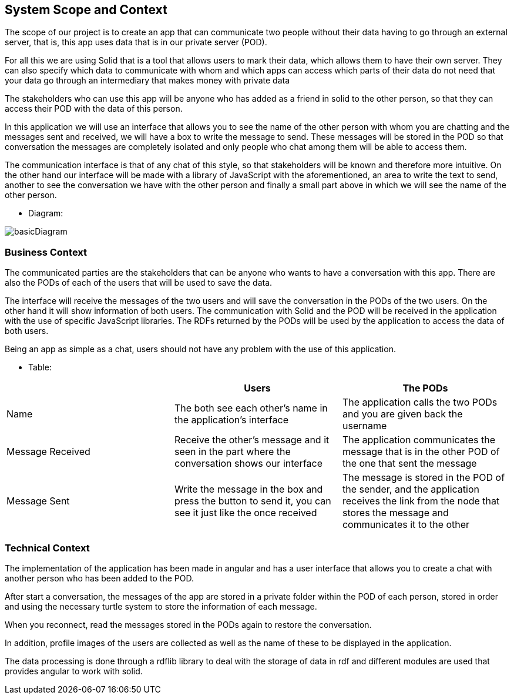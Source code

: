 [[section-system-scope-and-context]]
== System Scope and Context
****
The scope of our project is to create an app that can communicate two people without their data having to go through an external server, that is, this app uses data that is in our private server (POD).

For all this we are using Solid that is a tool that allows users to mark their data, which allows them to have their own server. They can also specify which data to communicate with whom and which apps can access which parts of their data do not need that your data go through an intermediary that makes money with private data

The stakeholders who can use this app will be anyone who has added as a friend in solid to the other person, so that they can access their POD with the data of this person.

In this application we will use an interface that allows you to see the name of the other person with whom you are chatting and the messages sent and received, we will have a box to write the message to send. These messages will be stored in the POD so that conversation the messages are completely isolated and only people who chat among them will be able to access them.

The communication interface is that of any chat of this style, so that stakeholders will be known and therefore more intuitive. On the other hand our interface will be made with a library of JavaScript with the aforementioned, an area to write the text to send, another to see the conversation we have with the other person and finally a small part above in which we will see the name of the other person.

* Diagram: 

image:basicDiagram.png[] 
****


=== Business Context

****
The communicated parties are the stakeholders that can be anyone who wants to have a conversation with this app. There are also the PODs of each of the users that will be used to save the data.

The interface will receive the messages of the two users and will save the conversation in the PODs of the two users. On the other hand it will show information of both users. The communication with Solid and the POD will be received in the application with the use of specific JavaScript libraries. The RDFs returned by the PODs will be used by the application to access the data of both users.

Being an app as simple as a chat, users should not have any problem with the use of this application.

* Table:
|===
| |Users |The PODs

|Name
|The both see each other's name in the application's interface
|The application calls the two PODs and you are given back the username

|Message Received 
|Receive the other's message and it seen in the part where the conversation shows our interface
|The application communicates the message that is in the other POD of the one that sent the message

|Message Sent
|Write the message in the box and press the button to send it, you can see it just like the once received
|The message is stored in the POD of the sender, and the application receives the link from the node that stores the message and communicates it to the other

|===
**** 


=== Technical Context 

****

The implementation of the application has been made in angular and has a user interface that allows you to create a chat with another person who has been added to the POD.

After start a conversation, the messages of the app are stored in a private folder within the POD of each person, stored in order and using the necessary turtle system to store the information of each message.

When you reconnect, read the messages stored in the PODs again to restore the conversation.

In addition, profile images of the users are collected as well as the name of these to be displayed in the application.

The data processing is done through a rdflib library to deal with the storage of data in rdf and different modules are used that provides angular to work with solid.



****



